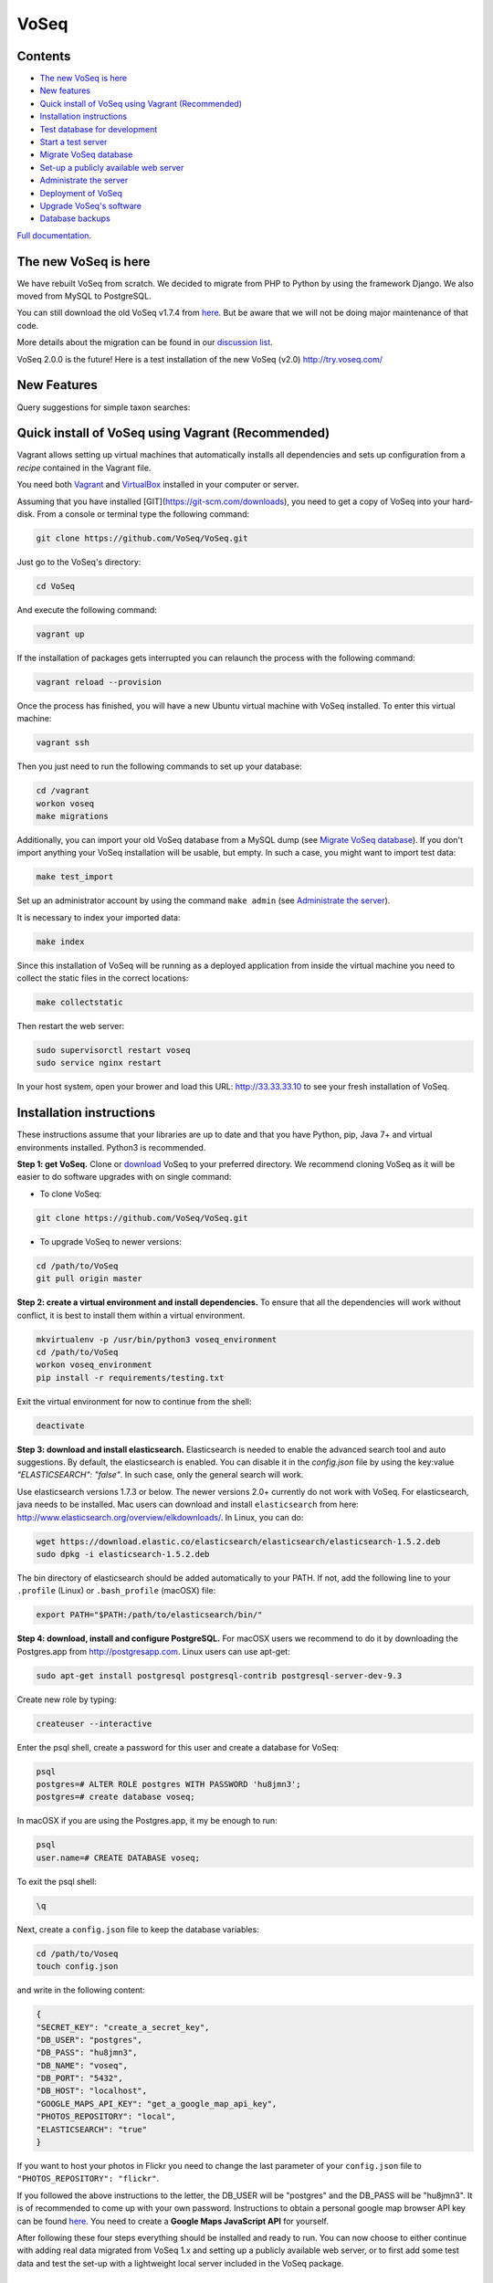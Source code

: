 =====
VoSeq
=====

|BuildStatus| |CoverageStatus| |Python_versions| |Chat|

.. |BuildStatus| image:: https://travis-ci.org/VoSeq/VoSeq.svg
    :target: https://travis-ci.org/VoSeq/VoSeq

.. |CoverageStatus| image:: https://img.shields.io/coveralls/VoSeq/VoSeq.svg
    :target: https://coveralls.io/r/VoSeq/VoSeq?branch=master

.. |Chat| image:: https://badges.gitter.im/Join%20Chat.svg
    :alt: Join the chat at https://gitter.im/VoSeq/VoSeq
    :target: https://gitter.im/VoSeq/VoSeq?utm_source=badge&utm_medium=badge&utm_campaign=pr-badge&utm_content=badge

.. |Python_versions| image:: https://img.shields.io/badge/python-3.5%203.6-blue.svg
    :alt: Python versions


Contents
========

* `The new VoSeq is here`_
* `New features`_
* `Quick install of VoSeq using Vagrant (Recommended)`_
* `Installation instructions`_
* `Test database for development`_
* `Start a test server`_
* `Migrate VoSeq database`_
* `Set-up a publicly available web server`_
* `Administrate the server`_
* `Deployment of VoSeq`_
* `Upgrade VoSeq's software`_
* `Database backups`_

`Full documentation <http://voseq.github.io/VoSeq/>`__.

The new VoSeq is here
=====================

We have rebuilt VoSeq from scratch. We decided to migrate from PHP to
Python by using the framework Django. We also moved from MySQL to
PostgreSQL.

You can still download the old VoSeq v1.7.4 from
`here <https://github.com/VoSeq/VoSeq/releases/tag/v1.7.4>`__. But
be aware that we will not be doing major maintenance of that code.

More details about the migration can be found in our `discussion
list <https://groups.google.com/forum/#!topic/voseq-discussion-list/wQ-E0Xcimgw>`__.

VoSeq 2.0.0 is the future!
Here is a test installation of the new VoSeq (v2.0)
http://try.voseq.com/


New Features
============
Query suggestions for simple taxon searches:

.. image:: https://raw.githubusercontent.com/VoSeq/VoSeq/master/imgs/simple_search_suggestion.png

Quick install of VoSeq using Vagrant (Recommended)
==================================================
Vagrant allows setting up virtual machines that automatically installs all
dependencies and sets up configuration from a *recipe* contained in the Vagrant
file.

You need both `Vagrant <http://www.vagrantup.com/downloads.html>`__ and
`VirtualBox <https://www.virtualbox.org/wiki/Downloads>`__ installed in your
computer or server.

Assuming that you have installed [GIT](https://git-scm.com/downloads), you need to get a copy of VoSeq into your hard-disk. From a console or terminal type the following command:

.. code:: shell

	git clone https://github.com/VoSeq/VoSeq.git

Just go to the VoSeq's directory:

.. code:: shell

	cd VoSeq

And execute the following command:

.. code:: shell

    vagrant up

If the installation of packages gets interrupted you can relaunch the process
with the following command:

.. code:: shell

    vagrant reload --provision


Once the process has finished, you will have a new Ubuntu virtual machine with
VoSeq installed. To enter this virtual machine:

.. code:: shell

    vagrant ssh

Then you just need to run the following commands to set up your database:

.. code:: shell

    cd /vagrant
    workon voseq
    make migrations

Additionally, you can import your old VoSeq database from a MySQL dump (see
`Migrate VoSeq database`_). If you don't import anything your VoSeq
installation will be usable, but empty. In such a case, you might want to
import test data:

.. code:: shell

    make test_import

Set up an administrator account by using the command ``make admin``
(see `Administrate the server`_).

It is necessary to index your imported data:

.. code:: shell

    make index

Since this installation of VoSeq will be running as a deployed application from
inside the virtual machine you need to collect the static files in the correct
locations:

.. code:: shell

    make collectstatic

Then restart the web server:

.. code:: shell

    sudo supervisorctl restart voseq
    sudo service nginx restart

In your host system, open your brower and load this URL:
http://33.33.33.10 to see your fresh installation of VoSeq.


Installation instructions
=========================

These instructions assume that your libraries are up to date and that you have Python, pip, Java 7+ and
virtual environments installed. Python3 is recommended.

**Step 1: get VoSeq.**
Clone or `download <https://github.com/VoSeq/VoSeq/releases>`__ VoSeq to your preferred directory.
We recommend cloning VoSeq as it will be easier to do software upgrades with on single command:

* To clone VoSeq:

.. code:: shell

    git clone https://github.com/VoSeq/VoSeq.git


* To upgrade VoSeq to newer versions:

.. code:: shell

    cd /path/to/VoSeq
    git pull origin master

**Step 2: create a virtual environment and install dependencies.**
To ensure that all the dependencies will work without conflict, it is best to install them within a virtual environment.

.. code:: shell

    mkvirtualenv -p /usr/bin/python3 voseq_environment
    cd /path/to/VoSeq
    workon voseq_environment
    pip install -r requirements/testing.txt

Exit the virtual environment for now to continue from the shell:

.. code:: shell

    deactivate

**Step 3: download and install elasticsearch.**
Elasticsearch is needed to enable the advanced search tool and auto suggestions. By default, the
elasticsearch is enabled. You can disable it in the `config.json` file by using the key:value
`"ELASTICSEARCH": "false"`. In such case, only the general search will work.

Use elasticsearch versions 1.7.3 or below. The newer versions 2.0+ currently
do not work with VoSeq.
For elasticsearch, java needs to be installed. Mac users can download and install ``elasticsearch`` from here:
http://www.elasticsearch.org/overview/elkdownloads/. In Linux, you can do:

.. code:: shell

    wget https://download.elastic.co/elasticsearch/elasticsearch/elasticsearch-1.5.2.deb
    sudo dpkg -i elasticsearch-1.5.2.deb

The bin directory of elasticsearch should be added automatically to your PATH. If not, add the following
line to your ``.profile`` (Linux) or ``.bash_profile`` (macOSX) file:

.. code:: shell

    export PATH="$PATH:/path/to/elasticsearch/bin/"

**Step 4: download, install and configure PostgreSQL.**
For macOSX users we recommend to do it by downloading the Postgres.app from http://postgresapp.com.
Linux users can use apt-get:

.. code:: shell

    sudo apt-get install postgresql postgresql-contrib postgresql-server-dev-9.3

Create new role by typing:

.. code:: shell

    createuser --interactive

Enter the psql shell, create a password for this user and create a database for VoSeq:

.. code:: shell

    psql
    postgres=# ALTER ROLE postgres WITH PASSWORD 'hu8jmn3';
    postgres=# create database voseq;


In macOSX if you are using the Postgres.app, it my be enough to run:

.. code:: shell

    psql
    user.name=# CREATE DATABASE voseq;

To exit the psql shell:

.. code:: shell

    \q
    
Next, create a ``config.json`` file to keep the database variables:

.. code:: shell

    cd /path/to/Voseq
    touch config.json

and write in the following content:

.. code:: javascript

    {
    "SECRET_KEY": "create_a_secret_key",
    "DB_USER": "postgres",
    "DB_PASS": "hu8jmn3",
    "DB_NAME": "voseq",
    "DB_PORT": "5432",
    "DB_HOST": "localhost",
    "GOOGLE_MAPS_API_KEY": "get_a_google_map_api_key",
    "PHOTOS_REPOSITORY": "local",
    "ELASTICSEARCH": "true"
    }

If you want to host your photos in Flickr you need to change the last parameter
of your ``config.json`` file to ``"PHOTOS_REPOSITORY": "flickr"``.

If you followed the above instructions to the letter, the DB_USER will be "postgres" and the DB_PASS
will be "hu8jmn3". It is of recommended to come up with your own password.
Instructions to obtain a personal google map browser API key can be found
`here <https://developers.google.com/maps/documentation/javascript/tutorial>`__.
You need to create a **Google Maps JavaScript API** for yourself.

After following these four steps everything should be installed and ready to run. You can now choose
to either continue with adding real data migrated from VoSeq 1.x and setting up a publicly available
web server, or to first add some test data and test the set-up with a lightweight local server
included in the VoSeq package.

Test database for development
=============================

You can use test data to populate your PostgreSQL database, useful for
development.

First, enter the virtual environment:

.. code:: shell

    workon voseq_environment

Then, create tables for the database:

.. code:: shell

    cd /path/to/Voseq/
    make migrations

And import test data for your database:

.. code:: shell

    make test_import

Start a test server
===================

In Linux start elasticsearch as a service, then enter the virtual environment and then start the server:

.. code:: shell

    sudo service elasticsearch start
    workon voseq_environment
    cd /path/to/Voseq
    make serve

In macOSX if you do not have the ``service`` command, run
``elasticsearch`` in the background and then start the server (\*):

.. code:: shell

    elasticsearch -d
    cd /path/to/Voseq
    make serve

\* *Note that if you did not check to Start Postgres automatically after
login, you first have to go to Applications and start it manually from
there by clicking on the Postgres.app. Do this before running the
server.*

You now have a local webserver running. You can access it by opening this URL in your web browser:
``http://127.0.0.1:8000/`` and try all the buttons to see if they all work! Also notice the debug bar
on the right of the screen where you can check if all the configurations are correct.

Migrate VoSeq database
======================

If you have an existing Voseq 1.x database and want to migrate, you need to dump your MySQL database
into a XML file:

.. code:: shell

    cd /path/to/Voseq/
    mysqldump --xml voseq_database > dump.xml

Then use our script to migrate all your VoSeq data into a PostGreSQL
database.

.. code:: shell

    make migrations
    python voseq/manage.py migrate_db --dumpfile=dump.xml --settings=voseq.settings.local

If you have used a prefix for your tables in the old VoSeq, you can optionally input this as an
argument for the import script:

.. code:: shell

    python voseq/manage.py migrate_db --dumpfile=dump.xml --prefix=voseq_ --settings=voseq.settings.local


It might issue a warning message:

::

    WARNING:: Could not parse dateCreation properly.
    WARNING:: Using empty as date for `time_edited` for code Your_Vocher_Code

It means that the creation time for your voucher was probably empty or
similar to ``0000-00-00``. In that case the date of creation for your
voucher will be empty. This will not cause any trouble when running
VoSeq. You can safely ignore this message.

Create an index for all the data in your database:

.. code:: shell

    make index

If you kept your **voucher images** in your local computer or server then
your need to copy them to the correct location in the VoSeq folders:

.. code:: shell

    cp old_voseq/pictures/* VoSeq/voseq/public_interface/static/.

Now copy the thumbnails of those images:

.. code:: shell

    cp old_voseq/pictures/thumbnails/* VoSeq/voseq/public_interface/static/.

If you have your photos in Flickr, then don't worry you don't need to copy any
image file.

Set-up a publicly available web server
======================================

To make VoSeq available to multiple users, you will have to set-up a publicly available web server.
There are several options to do this, for example using nginx and gunicorn (best performance) or
Apache and WSGI (more suitable for hosting multiple websites).

Instructions for how to do this will follow later, but the DigitalOcean tutorials may be of use for now:

`Apache and WSGI <https://www.digitalocean.com/community/tutorials/how-to-run-django-with-mod_wsgi-and-apache-with-a-virtualenv-python-environment-on-a-debian-vps>`__

`Nginx and Gunicorn <https://www.digitalocean.com/community/tutorials/how-to-install-and-configure-django-with-postgres-nginx-and-gunicorn>`__

Administrate the server
=======================

Optionally if you want to add items/vouchers to your database
interactively, you need to create an administration account. Run the
following command and provide the requested information:

.. code:: shell

    make admin

Create a database index for the simple and advanced search functions. This will speed
up the data retrieval. You need to run it once as soon as you deploy VoSeq to the server:

.. code:: shell

    make index

Some features of VoSeq need to be run periodically
--------------------------------------------------
You can setup cronjobs to execute some commands once a day or every 2 hours depending on your needs.

If you remove or add data to VoSeq quite rarely (once a day) you might want to
sync the database index with your real data. In this way, new vouchers or sequences will
be found by VoSeq's search tools.

To update your database index every 24 hours (at 3:00 am) set the following cronjob:

.. code:: shell

    crontab -e

Add the following line, save and exit:

.. code:: shell

    0 3 * * * /path/to/python /path/to/voseq/manage.py update_index --age=24 --remove --settings=voseq.settings.production

If you add and delete data several times a day then you might want to update
your database index more often. Let us try every three hours:

.. code:: shell

    0 */3 * * * /path/to/python /path/to/voseq/manage.py update_index --age=3 --remove --settings=voseq.settings.production

If you installed VoSeq using Vagrant, then your cronjob command with the correct paths should be this:

.. code:: shell

	0 */3 * * * /home/vagrant/.virtualenvs/voseq/bin/python /vagrant/voseq/manage.py update_index --settings=voseq.settings.production

Update some voucher and gene statistics for your installation of VoSeq:

.. code:: shell

    make stats

Deployment of VoSeq
===================
VoSeq comes with a very simple server software (from Django) that you can use
for development and testing purposes. This is the server that starts up when
you use the command ``make serve``.

However, the Django developers warn that you will need to do some extra configuration
if you want VoSeq to start serving data to the users of your lab from your institution
server or commercial servers:

* To serve statics files such as stylesheet and javascript files, you
  need to choose a folder in your sever to be the root folder for such files.
  Open the file ``VoSeq_repo/voseq/voseq/settings/production.py`` and change this
  line so that it points to your server's folder:

.. code:: python

    STATIC_ROOT = "/var/www/VoSeq/static/"

* Do something similar for being able to serve voucher images from your local
  server:

.. code:: python

    MEDIA_ROOT = "/var/www/VoSeq/media/"

You might want to leave it with the default values. It should work (# TODO test).

* If you have installed VoSeq in a commercial server and already bought an Internet
  domain, you need to add it to the ``production.py`` file. Change the following
  line:

.. code:: python

    ALLOWED_HOSTS = [
        '192.168.0.106',  # Your Domain or IP address
    ]

If you don't have a domain like (myawesomedomain.com) then just replace the IP
address for the one of your server.

Before starting up VoSeq, you will need to gather all the static files in the
folders you just specified so they will be available for your users.
Use the following command:

.. code:: shell

    python voseq/manage.py collectstatic --settings=voseq.settings.production

Then start VoSeq using the ``production`` configuration file:

.. code:: shell

    python voseq/manage.py runserver --settings=voseq.settings.production


Upgrade VoSeq's software
========================
If you cloned the VoSeq software you can easily get the new changes by typing the following commands
in a computer terminal or console:

.. code:: shell

    cd /path/to/VoSeq
    git pull origin master


Do the updates to the database structure:

.. code:: shell

    workon voseq_environment
    make migrations


Rebuild the index and start the test server:

.. code:: shell

    make index
    make serve


Database backups
================
You might want to do periodical backups of your VoSeq database. You can follow these instrucctions
for backup data from postgreSQL databases: https://wiki.postgresql.org/wiki/Automated_Backup_on_Linux

Flickr Plugin
=============
VoSeq is able to host all the specimen photos in Flickr. If you have a free
account you can host up to 200 photos. The Pro account allows you hosting
unlimited number of photos for a yearly fee (25 USD).

You need to get `API keys from Flickr <https://www.flickr.com/services/api/keys/>`__
and place them in the ``config.json`` configuration file of VoSeq:

* Create and account in Flickr (if you don't own one already)
* Follow the instructions to get an API key and Secret key.
* After submitting you will get your Key and Secret. Write down those keys.
* Using a text editor software, edit the file ``config.json`` by copying your keys in it.

    * For example [these are not real keys and will not work if you use them]::

    .. code:: javascript

        "FLICKR_API_KEY": "2d7f59f9aaa2d5c0a2782d7f5d9083a6",
        "FLICKR_API_SECRET": "ef0def0f3d5f3f15f1"

    * Save and exit.

Thus, every picture that you upload into your VoSeq installation will be uploaded into your Flickr account.

Lineages
========

GenBank fasta files have the optional field Lineages. You can add lineages in the form:

LINEAGES = {
    # superfamily: lineage from domain Eukaryota to suborder Ditrysia
    "Papilionoidea": "Eukaryota; Metazoa; Ecdysozoa; Arthropoda; Hexapoda; Insecta; Pterygota; Neoptera; Holometabola; Lepidoptera; Glossata; Ditrysia; ",
    "Hesperioidea": "Eukaryota; Metazoa; Ecdysozoa; Arthropoda; Hexapoda; Insecta; Pterygota; Neoptera; Holometabola; Lepidoptera; Glossata; Ditrysia; ",
    "Hedyloidea": "Eukaryota; Metazoa; Ecdysozoa; Arthropoda; Hexapoda; Insecta; Pterygota; Neoptera; Holometabola; Lepidoptera; Glossata; Ditrysia; ",
}

by editing the file `voseq/create_dataset/utils.py`.
